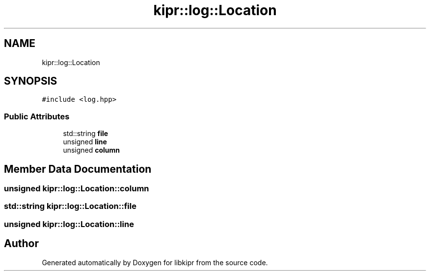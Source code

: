 .TH "kipr::log::Location" 3 "Wed Sep 4 2024" "Version 1.0.0" "libkipr" \" -*- nroff -*-
.ad l
.nh
.SH NAME
kipr::log::Location
.SH SYNOPSIS
.br
.PP
.PP
\fC#include <log\&.hpp>\fP
.SS "Public Attributes"

.in +1c
.ti -1c
.RI "std::string \fBfile\fP"
.br
.ti -1c
.RI "unsigned \fBline\fP"
.br
.ti -1c
.RI "unsigned \fBcolumn\fP"
.br
.in -1c
.SH "Member Data Documentation"
.PP 
.SS "unsigned kipr::log::Location::column"

.SS "std::string kipr::log::Location::file"

.SS "unsigned kipr::log::Location::line"


.SH "Author"
.PP 
Generated automatically by Doxygen for libkipr from the source code\&.
